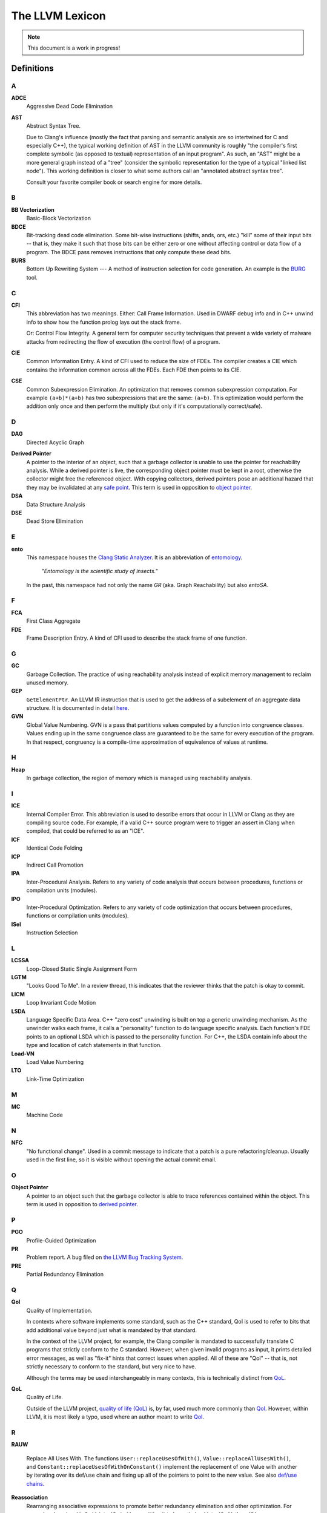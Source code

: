 ================
The LLVM Lexicon
================

.. note::

    This document is a work in progress!

Definitions
===========

A
-

**ADCE**
    Aggressive Dead Code Elimination

**AST**
    Abstract Syntax Tree.

    Due to Clang's influence (mostly the fact that parsing and semantic
    analysis are so intertwined for C and especially C++), the typical
    working definition of AST in the LLVM community is roughly "the
    compiler's first complete symbolic (as opposed to textual)
    representation of an input program".
    As such, an "AST" might be a more general graph instead of a "tree"
    (consider the symbolic representation for the type of a typical "linked
    list node"). This working definition is closer to what some authors
    call an "annotated abstract syntax tree".

    Consult your favorite compiler book or search engine for more details.

B
-

.. _lexicon-bb-vectorization:

**BB Vectorization**
    Basic-Block Vectorization

**BDCE**
    Bit-tracking dead code elimination. Some bit-wise instructions (shifts,
    ands, ors, etc.) "kill" some of their input bits -- that is, they make it
    such that those bits can be either zero or one without affecting control or
    data flow of a program. The BDCE pass removes instructions that only
    compute these dead bits.

**BURS**
    Bottom Up Rewriting System --- A method of instruction selection for code
    generation.  An example is the `BURG
    <http://www.program-transformation.org/Transform/BURG>`_ tool.

C
-

**CFI**
    This abbreviation has two meanings.
    Either:
    Call Frame Information. Used in DWARF debug info and in C++ unwind info
    to show how the function prolog lays out the stack frame.

    Or:
    Control Flow Integrity. A general term for computer security techniques
    that prevent a wide variety of malware attacks from redirecting the flow
    of execution (the control flow) of a program.

**CIE**
    Common Information Entry.  A kind of CFI used to reduce the size of FDEs.
    The compiler creates a CIE which contains the information common across all
    the FDEs.  Each FDE then points to its CIE.

**CSE**
    Common Subexpression Elimination. An optimization that removes common
    subexpression computation. For example ``(a+b)*(a+b)`` has two
    subexpressions that are the same: ``(a+b)``. This optimization would
    perform the addition only once and then perform the multiply (but only if
    it's computationally correct/safe).

D
-

**DAG**
    Directed Acyclic Graph

.. _derived pointer:
.. _derived pointers:

**Derived Pointer**
    A pointer to the interior of an object, such that a garbage collector is
    unable to use the pointer for reachability analysis. While a derived pointer
    is live, the corresponding object pointer must be kept in a root, otherwise
    the collector might free the referenced object. With copying collectors,
    derived pointers pose an additional hazard that they may be invalidated at
    any `safe point`_. This term is used in opposition to `object pointer`_.

**DSA**
    Data Structure Analysis

**DSE**
    Dead Store Elimination

E
-

**ento**
    This namespace houses the
    `Clang Static Analyzer <https://clang.llvm.org/docs/ClangStaticAnalyzer.html>`_.
    It is an abbreviation of `entomology <https://en.wikipedia.org/wiki/Entomology>`_.

      *"Entomology is the scientific study of insects."*

    In the past, this namespace had not only the name `GR` (aka. Graph Reachability)
    but also `entoSA`.

F
-

**FCA**
    First Class Aggregate

**FDE**
    Frame Description Entry. A kind of CFI used to describe the stack frame of
    one function.

G
-

**GC**
    Garbage Collection. The practice of using reachability analysis instead of
    explicit memory management to reclaim unused memory.

**GEP**
    ``GetElementPtr``. An LLVM IR instruction that is used to get the address
    of a subelement of an aggregate data structure. It is documented in detail
    `here <https://llvm.org/docs/GetElementPtr.html>`_.

**GVN**
    Global Value Numbering. GVN is a pass that partitions values computed by a
    function into congruence classes. Values ending up in the same congruence
    class are guaranteed to be the same for every execution of the program.
    In that respect, congruency is a compile-time approximation of equivalence
    of values at runtime.

H
-

.. _heap:

**Heap**
    In garbage collection, the region of memory which is managed using
    reachability analysis.

I
-

**ICE**
    Internal Compiler Error. This abbreviation is used to describe errors
    that occur in LLVM or Clang as they are compiling source code. For example,
    if a valid C++ source program were to trigger an assert in Clang when
    compiled, that could be referred to as an "ICE".

**ICF**
    Identical Code Folding

**ICP**
    Indirect Call Promotion

**IPA**
    Inter-Procedural Analysis. Refers to any variety of code analysis that
    occurs between procedures, functions or compilation units (modules).

**IPO**
    Inter-Procedural Optimization. Refers to any variety of code optimization
    that occurs between procedures, functions or compilation units (modules).

**ISel**
    Instruction Selection

L
-

**LCSSA**
    Loop-Closed Static Single Assignment Form

**LGTM**
    "Looks Good To Me". In a review thread, this indicates that the
    reviewer thinks that the patch is okay to commit.

**LICM**
    Loop Invariant Code Motion

**LSDA**
    Language Specific Data Area.  C++ "zero cost" unwinding is built on top a
    generic unwinding mechanism.  As the unwinder walks each frame, it calls
    a "personality" function to do language specific analysis.  Each function's
    FDE points to an optional LSDA which is passed to the personality function.
    For C++, the LSDA contain info about the type and location of catch
    statements in that function.

**Load-VN**
    Load Value Numbering

**LTO**
    Link-Time Optimization

M
-

**MC**
    Machine Code

N
-
.. _nfc:

**NFC**
  "No functional change". Used in a commit message to indicate that a patch
  is a pure refactoring/cleanup.
  Usually used in the first line, so it is visible without opening the
  actual commit email.

O
-
.. _object pointer:
.. _object pointers:

**Object Pointer**
    A pointer to an object such that the garbage collector is able to trace
    references contained within the object. This term is used in opposition to
    `derived pointer`_.

P
-

**PGO**
    Profile-Guided Optimization

**PR**
    Problem report. A bug filed on `the LLVM Bug Tracking System
    <https://bugs.llvm.org/enter_bug.cgi>`_.

**PRE**
    Partial Redundancy Elimination

Q
-

.. _qoi:

**QoI**
    Quality of Implementation.

    In contexts where software implements some standard, such as the C++
    standard, QoI is used to refer to bits that add additional value beyond just
    what is mandated by that standard.

    In the context of the LLVM project, for example, the Clang compiler is
    mandated to successfully translate C programs that strictly conform to the C
    standard. However, when given invalid programs as input, it prints detailed
    error messages, as well as "fix-it" hints that correct issues when applied.
    All of these are "QoI" -- that is, not strictly necessary to conform to the
    standard, but very nice to have.

    Although the terms may be used interchangeably in many contexts, this is
    technically distinct from `QoL`_.

.. _qol:

**QoL**
    Quality of Life.

    Outside of the LLVM project,
    `quality of life (QoL) <https://en.wikipedia.org/wiki/Quality_of_life>`_ is,
    by far, used much more commonly than `QoI`_. However, within LLVM, it is
    most likely a typo, used where an author meant to write `QoI`_.

R
-

**RAUW**

    Replace All Uses With. The functions ``User::replaceUsesOfWith()``,
    ``Value::replaceAllUsesWith()``, and
    ``Constant::replaceUsesOfWithOnConstant()`` implement the replacement of one
    Value with another by iterating over its def/use chain and fixing up all of
    the pointers to point to the new value.  See
    also `def/use chains <ProgrammersManual.html#iterating-over-def-use-use-def-chains>`_.

**Reassociation**
    Rearranging associative expressions to promote better redundancy elimination
    and other optimization.  For example, changing ``(A+B-A)`` into ``(B+A-A)``,
    permitting it to be optimized into ``(B+0)`` then ``(B)``.

**RFC**
  Request for Comment. An email sent to a project mailing list in order to
  solicit feedback on a proposed change.

.. _roots:
.. _stack roots:

**Root**
    In garbage collection, a pointer variable lying outside of the `heap`_ from
    which the collector begins its reachability analysis. In the context of code
    generation, "root" almost always refers to a "stack root" --- a local or
    temporary variable within an executing function.

**RPO**
    Reverse postorder

**RTTI**
    Run-time Type Information

S
-

.. _safe point:

**Safe Point**
    In garbage collection, it is necessary to identify `stack roots`_ so that
    reachability analysis may proceed. It may be infeasible to provide this
    information for every instruction, so instead the information is
    calculated only at designated safe points. With a copying collector,
    `derived pointers`_ must not be retained across safe points and `object
    pointers`_ must be reloaded from stack roots.

**SDISel**
    Selection DAG Instruction Selection.

**SCC**
    Strongly Connected Component

**SCCP**
    Sparse Conditional Constant Propagation

**SLP**
    Superword-Level Parallelism, same as :ref:`Basic-Block Vectorization
    <lexicon-bb-vectorization>`.

**Splat**
    Splat refers to a vector of identical scalar elements.

    The term is based on the PowerPC Altivec instructions that provided
    this functionality in hardware. For example, "vsplth" and the corresponding
    software intrinsic "vec_splat()". Examples of other hardware names for this
    action include "duplicate" (ARM) and "broadcast" (x86).

**SRoA**
    Scalar Replacement of Aggregates

**SSA**
    Static Single Assignment

**Stack Map**
    In garbage collection, metadata emitted by the code generator which
    identifies `roots`_ within the stack frame of an executing function.

T
-

**TBAA**
    Type-Based Alias Analysis


W
-

**WPD**
    Whole Program Devirtualization

